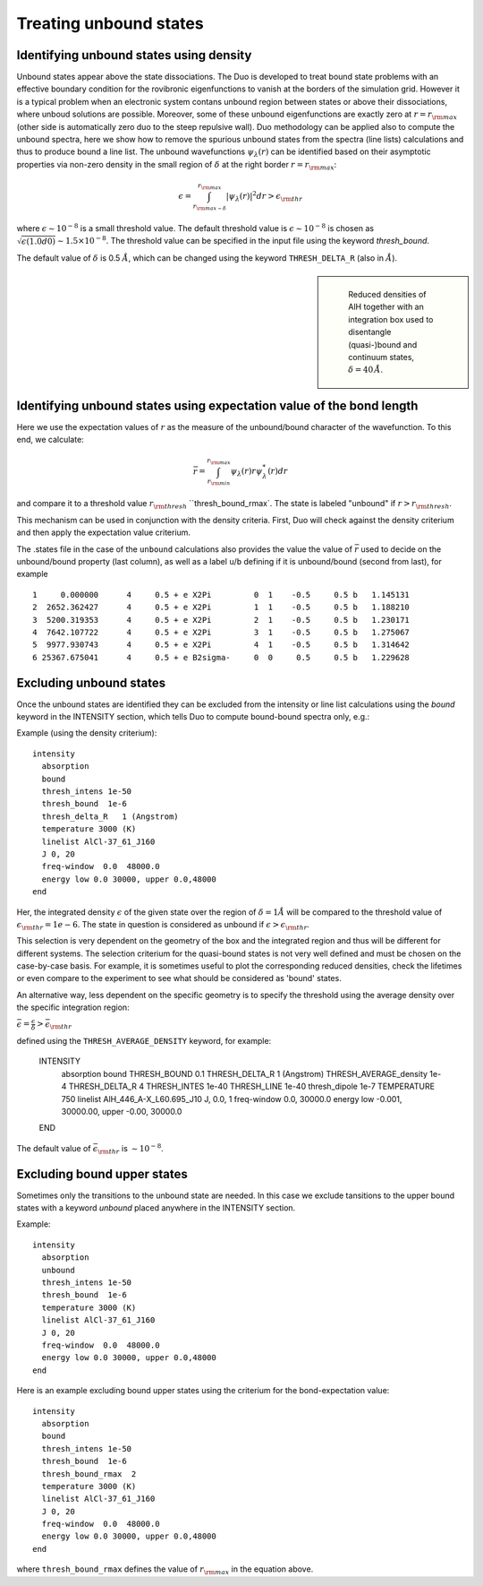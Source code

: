 .. _unboud states

Treating unbound states
=======================

Identifying unbound states using density
----------------------------------------

Unbound states appear above the state dissociations. The Duo is developed to treat bound state problems
with an effective  boundary condition for the rovibronic eigenfunctions to vanish at the borders of the simulation grid.
However it is a typical problem when an electronic system contans unbound region between states  or above  their dissociations,
where unboud solutions are possible. Moreover, some of these unbound eigenfunctions are exactly zero at
:math:`r= r_{\rm max}` (other side is automatically zero duo to the steep repulsive wall).
Duo methodology can be applied also to compute the unbound spectra, here we show how to remove the spurious unbound states from the spectra (line lists)
calculations and thus to produce bound a line list. The unbound wavefunctions :math:`\psi_{\lambda}(r)` can be identified based on their asymptotic properties
via non-zero density in the small region of :math:`\delta` at the right border :math:`r= r_{\rm max}`:

.. math::
       
       \epsilon = \int_{r_{\rm max - \delta}}^{r_{\rm max}} |\psi_{\lambda}(r)|^2 dr > \epsilon_{\rm thr}
       
where :math:`\epsilon \sim 10^{-8}` is a small threshold value. The default threshold value is  :math:`\epsilon \sim 10^{-8}` is chosen as :math:`\sqrt{\epsilon(1.0d0)} \sim 1.5 \times 10^{-8}`.
The threshold value can be specified in the input file using the keyword `thresh_bound`.

The default value of :math:`\delta`  is 0.5 :math:`\AA`, which can be changed using the keyword ``THRESH_DELTA_R`` (also in :math:`\AA`).


.. sidebar::

   .. figure:: img/AlH_density.jpg
       :alt: AlH density

       Reduced densities of AlH together with an integration box used to disentangle (quasi-)bound and continuum states, :math:`\delta = 40\,\AA`.

Identifying unbound states using expectation value of the bond length
---------------------------------------------------------------------

Here we use the expectation values of :math:`r` as the measure of the unbound/bound character of the wavefunction. To this end, we calculate:

.. math::
       
       \bar{r} = \int_{r_{\rm min}}^{r_{\rm max}} \psi_{\lambda}(r) r \psi_{\lambda}^{*}(r)  dr
        
and compare it to a threshold value :math:`r_{\rm thresh}` ``thresh_bound_rmax`. The state is labeled "unbound" if :math:`r>r_{\rm thresh}`. 

This mechanism can be used in conjunction with the density criteria. First, Duo will check against the density criterium and then apply the expectation value criterium. 

The .states file in the case of the ``unbound`` calculations also provides the value the value of :math:`\bar{r}` used to decide on the unbound/bound property (last column), as well as a label ``u``/``b`` defining if it is unbound/bound (second from last), for example 

::
     
           1     0.000000      4     0.5 + e X2Pi         0  1    -0.5     0.5 b   1.145131
           2  2652.362427      4     0.5 + e X2Pi         1  1    -0.5     0.5 b   1.188210
           3  5200.319353      4     0.5 + e X2Pi         2  1    -0.5     0.5 b   1.230171
           4  7642.107722      4     0.5 + e X2Pi         3  1    -0.5     0.5 b   1.275067
           5  9977.930743      4     0.5 + e X2Pi         4  1    -0.5     0.5 b   1.314642
           6 25367.675041      4     0.5 + e B2sigma-     0  0     0.5     0.5 b   1.229628
     


Excluding  unbound states
-------------------------

Once the unbound states are identified they can be excluded from the intensity or line list calculations using the `bound` keyword in the INTENSITY section,
which tells Duo to compute bound-bound spectra only, e.g.:

Example (using the density criterium):
::

  intensity
    absorption
    bound
    thresh_intens 1e-50
    thresh_bound  1e-6
    thresh_delta_R   1 (Angstrom)
    temperature 3000 (K)
    linelist AlCl-37_61_J160
    J 0, 20
    freq-window  0.0  48000.0
    energy low 0.0 30000, upper 0.0,48000
  end


Her, the integrated density :math:`\epsilon` of the given state over the region of :math:`\delta= 1 \AA` will be compared to the threshold value of :math:`\epsilon_{\rm thr} = 1e-6`. The state in question is considered as unbound if :math:`\epsilon>\epsilon_{\rm thr}`.

This selection is very dependent on the geometry of the box and the integrated region and thus will be different for different systems. The selection criterium   for the quasi-bound states is not very well defined and must be chosen on the case-by-case basis. For example, it is sometimes useful to plot the corresponding reduced densities, check the lifetimes or even compare to the experiment to see what should be considered as 'bound' states.

An alternative way, less dependent on the specific geometry is to specify the threshold using the average density over the specific integration region:

:math:`\bar\epsilon =  \frac{\epsilon}{\delta} > \bar\epsilon_{\rm thr}`

defined using the ``THRESH_AVERAGE_DENSITY`` keyword, for example:

    INTENSITY
      absorption
      bound
      THRESH_BOUND  0.1
      THRESH_DELTA_R   1 (Angstrom)
      THRESH_AVERAGE_density  1e-4
      THRESH_DELTA_R  4
      THRESH_INTES  1e-40
      THRESH_LINE   1e-40
      thresh_dipole 1e-7
      TEMPERATURE   750
      linelist  AlH_446_A-X_L60.695_J10
      J,  0.0, 1
      freq-window    0.0,   30000.0
      energy low   -0.001, 30000.00, upper   -0.00, 30000.0
    END

The default value of :math:`\bar\epsilon_{\rm thr}` is :math:`\sim 10^{-8}`.



Excluding  bound upper states
-----------------------------

Sometimes only the transitions to the unbound state are needed. In this case we exclude tansitions to the upper bound states with a keyword `unbound` placed anywhere in the
INTENSITY section.

Example:
::

  intensity
    absorption
    unbound
    thresh_intens 1e-50
    thresh_bound  1e-6
    temperature 3000 (K)
    linelist AlCl-37_61_J160
    J 0, 20
    freq-window  0.0  48000.0
    energy low 0.0 30000, upper 0.0,48000
  end



Here is an example excluding  bound upper states using the criterium for the bond-expectation value:
::

  intensity
    absorption
    bound
    thresh_intens 1e-50
    thresh_bound  1e-6
    thresh_bound_rmax  2
    temperature 3000 (K)
    linelist AlCl-37_61_J160
    J 0, 20
    freq-window  0.0  48000.0
    energy low 0.0 30000, upper 0.0,48000
  end


where ``thresh_bound_rmax`` defines the value of :math:`r_{\rm max}` in the equation above. 

